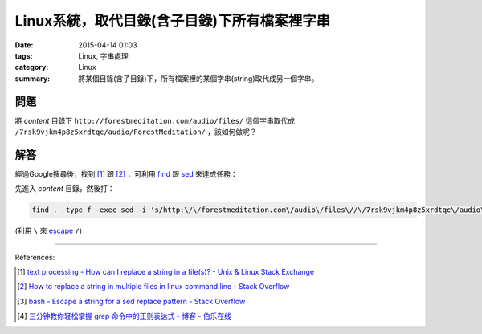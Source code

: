 Linux系統，取代目錄(含子目錄)下所有檔案裡字串
#############################################

:date: 2015-04-14 01:03
:tags: Linux, 字串處理
:category: Linux
:summary: 將某個目錄(含子目錄)下，所有檔案裡的某個字串(string)取代成另一個字串。

問題
++++

將 *content* 目錄下 ``http://forestmeditation.com/audio/files/``
這個字串取代成 ``/7rsk9vjkm4p8z5xrdtqc/audio/ForestMeditation/``
，該如何做呢？

解答
++++

經過Google搜尋後，找到 [1]_ 跟 [2]_ ，可利用 find_ 跟 sed_
來達成任務：

先進入 *content* 目錄，然後打：

.. code-block:: bash

  find . -type f -exec sed -i 's/http:\/\/forestmeditation.com\/audio\/files\//\/7rsk9vjkm4p8z5xrdtqc\/audio\/ForestMeditation\//g' {} +

(利用 ``\`` 來 escape_ ``/``)

----

References:

.. [1] `text processing - How can I replace a string in a file(s)? - Unix & Linux Stack Exchange <http://unix.stackexchange.com/questions/112023/how-can-i-replace-a-string-in-a-files>`_

.. [2] `How to replace a string in multiple files in linux command line - Stack Overflow <http://stackoverflow.com/questions/11392478/how-to-replace-a-string-in-multiple-files-in-linux-command-line>`_

.. [3] `bash - Escape a string for a sed replace pattern - Stack Overflow <http://stackoverflow.com/questions/407523/escape-a-string-for-a-sed-replace-pattern>`_

.. [4] `三分钟教你轻松掌握 grep 命令中的正则表达式 - 博客 - 伯乐在线 <http://blog.jobbole.com/98134/>`_


.. _find: http://content.hccfl.edu/pollock/Unix/FindCmd.htm

.. _sed: http://www.grymoire.com/Unix/Sed.html

.. _escape: http://stackoverflow.com/questions/407523/escape-a-string-for-a-sed-replace-pattern
